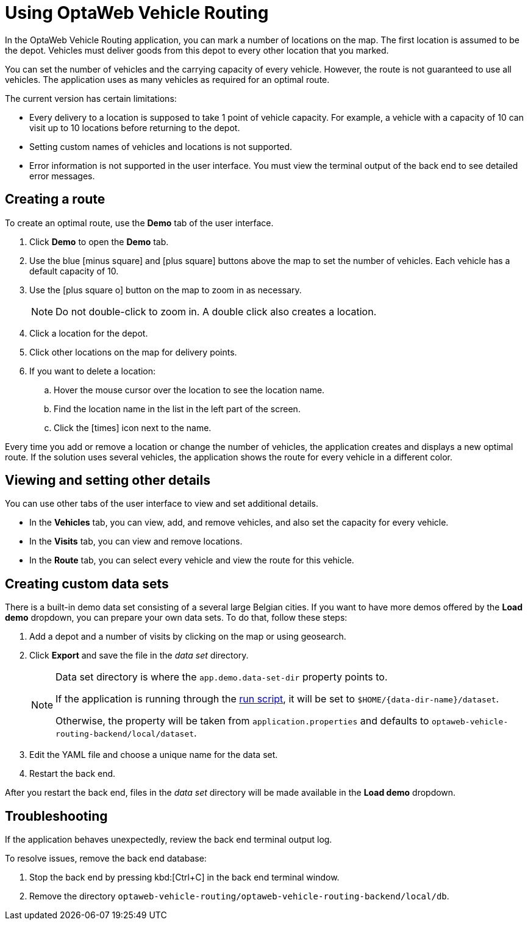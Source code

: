 = Using OptaWeb Vehicle Routing

In the OptaWeb Vehicle Routing application, you can mark a number of locations on the map.
The first location is assumed to be the depot.
Vehicles must deliver goods from this depot to every other location that you marked.

You can set the number of vehicles and the carrying capacity of every vehicle.
However, the route is not guaranteed to use all vehicles.
The application uses as many vehicles as required for an optimal route.

The current version has certain limitations:

* Every delivery to a location is supposed to take 1 point of vehicle capacity.
For example, a vehicle with a capacity of 10 can visit up to 10 locations before returning to the depot.
* Setting custom names of vehicles and locations is not supported.
* Error information is not supported in the user interface.
You must view the terminal output of the back end to see detailed error messages.

== Creating a route

To create an optimal route, use the *Demo* tab of the user interface.

. Click *Demo* to open the *Demo* tab.
. Use the blue icon:minus-square[role="blue"] and icon:plus-square[role="blue"] buttons above the map to set the number of vehicles.
Each vehicle has a default capacity of 10.
. Use the icon:plus-square-o[] button on the map to zoom in as necessary.
+
[NOTE]
====
Do not double-click to zoom in.
A double click also creates a location.
====
+
. Click a location for the depot.
. Click other locations on the map for delivery points.
. If you want to delete a location:
.. Hover the mouse cursor over the location to see the location name.
.. Find the location name in the list in the left part of the screen.
.. Click the icon:times[role="blue"] icon next to the name.

Every time you add or remove a location or change the number of vehicles, the application creates and displays a new optimal route.
If the solution uses several vehicles, the application shows the route for every vehicle in a different color.

== Viewing and setting other details

You can use other tabs of the user interface to view and set additional details.

* In the *Vehicles* tab, you can view, add, and remove vehicles, and also set the capacity for every vehicle.
* In the *Visits* tab, you can view and remove locations.
* In the *Route* tab, you can select every vehicle and view the route for this vehicle.

[[creating-custom-data-sets]]
== Creating custom data sets

There is a built-in demo data set consisting of a several large Belgian cities.
If you want to have more demos offered by the *Load demo* dropdown, you can prepare your own data sets.
To do that, follow these steps:

. Add a depot and a number of visits by clicking on the map or using geosearch.
. Click *Export* and save the file in the _data set_ directory.
+
[NOTE]
====
Data set directory is where the `app.demo.data-set-dir` property points to.

If the application is running through the <<run-locally#run-locally-sh,run script>>, it will be set to `$HOME/{data-dir-name}/dataset`.

Otherwise, the property will be taken from `application.properties` and defaults to `optaweb-vehicle-routing-backend/local/dataset`.
====
. Edit the YAML file and choose a unique name for the data set.
. Restart the back end.

After you restart the back end, files in the _data set_ directory will be made available in the *Load demo* dropdown.

== Troubleshooting

If the application behaves unexpectedly, review the back end terminal output log.

To resolve issues, remove the back end database:

. Stop the back end by pressing kbd:[Ctrl+C] in the back end terminal window.
. Remove the directory `optaweb-vehicle-routing/optaweb-vehicle-routing-backend/local/db`.
// I don't see this file.
